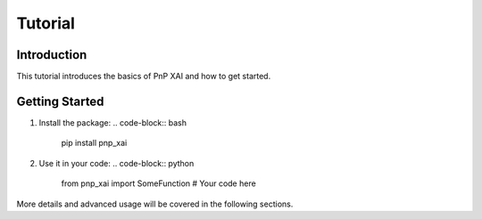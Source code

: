 Tutorial
========

Introduction
------------

This tutorial introduces the basics of PnP XAI and how to get started. 

Getting Started
---------------

1. Install the package:
   .. code-block:: bash

      pip install pnp_xai

2. Use it in your code:
   .. code-block:: python

      from pnp_xai import SomeFunction
      # Your code here

More details and advanced usage will be covered in the following sections.
